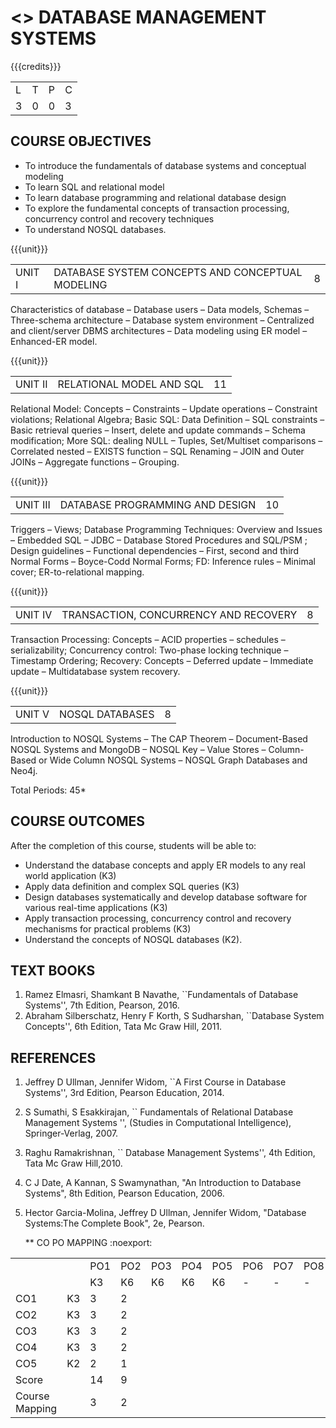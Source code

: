 * <<<405>>> DATABASE MANAGEMENT SYSTEMS
:properties:
:author: Mr. B. Senthil Kumar and Dr. P. Mirunalini (new)
:date: 
:end:

#+startup: showall
#+begin_comment
1. Fifth unit is new unit. All other units are already discussed in AU-2017.
2. For changes, see the individual units.
3. This subject is not offered under M.E syllabus.
4. Five Course outcomes specified and aligned with units.
5. Done.
#+end_comment






{{{credits}}}
| L | T | P | C |
| 3 | 0 | 0 | 3 |

** COURSE OBJECTIVES
- To introduce the fundamentals of database systems and conceptual
  modeling
- To learn SQL and relational model
- To learn database programming and relational database design
- To explore the fundamental concepts of transaction processing,
  concurrency control and recovery techniques
- To understand NOSQL databases.

{{{unit}}}
|UNIT I | DATABASE SYSTEM CONCEPTS AND CONCEPTUAL MODELING | 8 |
Characteristics of database -- Database users -- Data models, Schemas
-- Three-schema architecture -- Database system environment --
Centralized and client/server DBMS architectures -- Data modeling
using ER model -- Enhanced-ER model.

#+begin_comment
No change. Part of first unit in AU-2017
#+end_comment

{{{unit}}}
|UNIT II | RELATIONAL MODEL AND SQL | 11 |
Relational Model: Concepts -- Constraints -- Update operations --
Constraint violations; Relational Algebra; Basic SQL: Data Definition
-- SQL constraints -- Basic retrieval queries -- Insert, delete and
update commands -- Schema modification; More SQL: dealing NULL --
Tuples, Set/Multiset comparisons -- Correlated nested -- EXISTS
function -- SQL Renaming -- JOIN and Outer JOINs -- Aggregate
functions -- Grouping.

#+begin_comment
Part of first unit in AU-2017. Extended with more titles to provide
 better understanding towards relational model.
#+end_comment

{{{unit}}}
| UNIT III | DATABASE PROGRAMMING AND DESIGN | 10 |
Triggers -- Views; Database Programming Techniques: Overview and
Issues -- Embedded SQL -- JDBC -- Database Stored Procedures and
SQL/PSM ; Design guidelines -- Functional dependencies -- First,
second and third Normal Forms -- Boyce-Codd Normal Forms; FD:
Inference rules -- Minimal cover; ER-to-relational mapping.

#+begin_comment
Second unit in AU-2017. Added database triggers,views to provide
 better knowledge towards database programming.
#+end_comment

{{{unit}}}
| UNIT IV | TRANSACTION, CONCURRENCY AND RECOVERY | 8 |
Transaction Processing: Concepts -- ACID properties -- schedules --
serializability; Concurrency control: Two-phase locking technique --
Timestamp Ordering; Recovery: Concepts -- Deferred update -- Immediate
update -- Multidatabase system recovery.

{{{unit}}}
| UNIT V | NOSQL DATABASES | 8 |
Introduction to NOSQL Systems -- The CAP Theorem -- Document-Based
NOSQL Systems and MongoDB -- NOSQL Key -- Value Stores -- Column-
Based or Wide Column NOSQL Systems -- NOSQL Graph Databases and Neo4j.

#+begin_comment
Added as new unit to meet recent trends and industry requirements.
#+end_comment

\hfill *Total Periods: 45*

** COURSE OUTCOMES
After the completion of this course, students will be able to: 
- Understand the database concepts and apply ER models to any real
  world application (K3)
- Apply data definition and complex SQL queries (K3)
- Design databases systematically and develop database software for
  various real-time applications (K3)
- Apply transaction processing, concurrency control and recovery
  mechanisms for practical problems (K3)
- Understand the concepts of NOSQL databases (K2).

** TEXT BOOKS 
1. Ramez Elmasri, Shamkant B Navathe, ``Fundamentals of Database
   Systems'', 7th Edition, Pearson, 2016.
2. Abraham Silberschatz, Henry F Korth, S Sudharshan, ``Database
   System Concepts'', 6th Edition, Tata Mc Graw Hill, 2011.

** REFERENCES
1. Jeffrey D Ullman, Jennifer Widom, ``A First Course in Database
   Systems'', 3rd Edition, Pearson Education, 2014.
2. S Sumathi, S Esakkirajan, `` Fundamentals of Relational Database
   Management Systems '', (Studies in Computational Intelligence),
   Springer-Verlag, 2007.
3. Raghu Ramakrishnan, `` Database Management Systems'', 4th Edition, Tata Mc Graw
   Hill,2010.
4. C J Date, A Kannan, S Swamynathan, "An Introduction to Database
   Systems", 8th Edition, Pearson Education, 2006.
5. Hector Garcia-Molina, Jeffrey D Ullman, Jennifer Widom, "Database
   Systems:The Complete Book", 2e, Pearson.
   
   ** CO PO MAPPING :noexport:
#+NAME: co-po-mapping
|                |    | PO1 | PO2 | PO3 | PO4 | PO5 | PO6 | PO7 | PO8 | PO9 | PO10 | PO11 | PO12 | PSO1 | PSO2 | PSO3 |
|                |    |  K3 |  K6 |  K6 |  K6 |  K6 |   - |   - |   - |   - |    - |    - |    - |   K6 |   K5 |   K6 |
| CO1            | K3 |   3 |   2 |     |     |     |     |     |     |     |      |      |      |    2 |      |      |
| CO2            | K3 |   3 |   2 |     |     |     |     |     |     |     |      |      |      |      |      |      |
| CO3            | K3 |   3 |   2 |     |     |     |     |     |     |     |      |      |      |    2 |      |      |
| CO4            | K3 |   3 |   2 |     |     |     |     |     |     |     |      |      |      |    2 |      |      |
| CO5            | K2 |   2 |   1 |     |     |     |     |     |     |     |      |      |      |    2 |      |      |
| Score          |    |  14 |  9  |     |     |     |     |     |     |     |      |      |      |    8 |      |      |
| Course Mapping |    |   3 |   2 |     |     |     |     |     |     |     |      |      |      |    2 |      |      |


